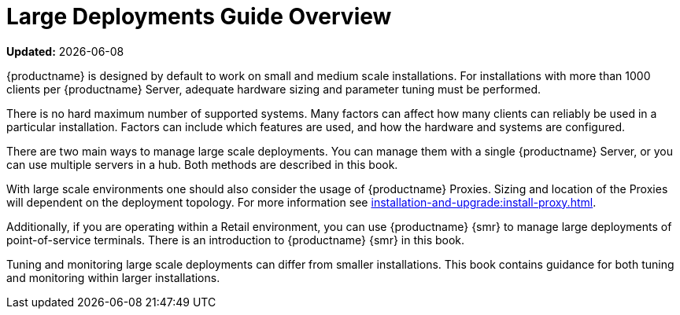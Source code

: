 [[large-deployments-overview]]
= Large Deployments Guide Overview

**Updated:** {docdate}

{productname} is designed by default to work on small and medium scale installations.
For installations with more than 1000 clients per {productname} Server, adequate hardware sizing and parameter tuning must be performed.

There is no hard maximum number of supported systems.
Many factors can affect how many clients can reliably be used in a particular installation.
Factors can include which features are used, and how the hardware and systems are configured.

There are two main ways to manage large scale deployments.
You can manage them with a single {productname} Server, or you can use multiple servers in a hub.
Both methods are described in this book.

With large scale environments one should also consider the usage of {productname} Proxies.
Sizing and location of the Proxies will dependent on the deployment topology.
For more information see xref:installation-and-upgrade:install-proxy.adoc[].

Additionally, if you are operating within a Retail environment, you can use {productname} {smr} to manage large deployments of point-of-service terminals.
There is an introduction to {productname} {smr} in this book.

Tuning and monitoring large scale deployments can differ from smaller installations.
This book contains guidance for both tuning and monitoring within larger installations.
